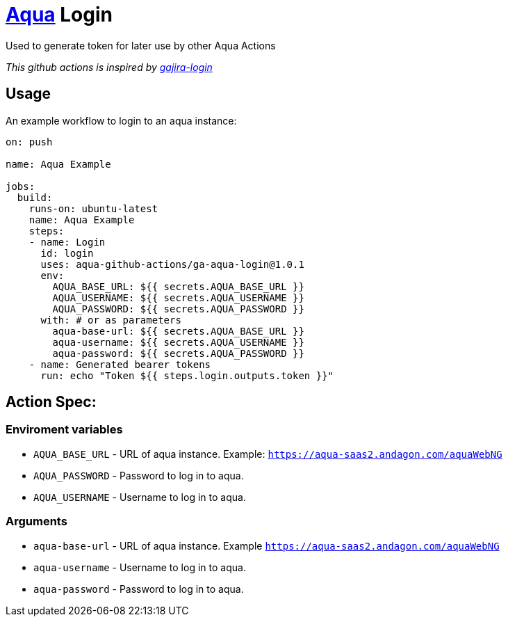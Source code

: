 :organization: aqua-github-actions
:aqua-login-version: 1.0.1
= https://aqua-cloud.io[Aqua] Login

Used to generate token for later use by other Aqua Actions

_This github actions is inspired by https://github.com/atlassian/gajira-login[gajira-login]_

== Usage
An example workflow to login to an aqua instance:

[source, yaml, subs=attributes]
----
on: push

name: Aqua Example

jobs:
  build:
    runs-on: ubuntu-latest
    name: Aqua Example
    steps:
    - name: Login
      id: login
      uses: {organization}/ga-aqua-login@{aqua-login-version}
      env:
        AQUA_BASE_URL: ${{ secrets.AQUA_BASE_URL }}
        AQUA_USERNAME: ${{ secrets.AQUA_USERNAME }}
        AQUA_PASSWORD: ${{ secrets.AQUA_PASSWORD }}
      with: # or as parameters
        aqua-base-url: ${{ secrets.AQUA_BASE_URL }}
        aqua-username: ${{ secrets.AQUA_USERNAME }}
        aqua-password: ${{ secrets.AQUA_PASSWORD }}
    - name: Generated bearer tokens
      run: echo "Token ${{ steps.login.outputs.token }}"
----

== Action Spec:

=== Enviroment variables
- `AQUA_BASE_URL` - URL of aqua instance. Example: `https://aqua-saas2.andagon.com/aquaWebNG`
- `AQUA_PASSWORD` - Password to log in to aqua.
- `AQUA_USERNAME` - Username to log in to aqua.

=== Arguments
- `aqua-base-url` - URL of aqua instance. Example `https://aqua-saas2.andagon.com/aquaWebNG`
- `aqua-username` - Username to log in to aqua.
- `aqua-password` - Password to log in to aqua.
